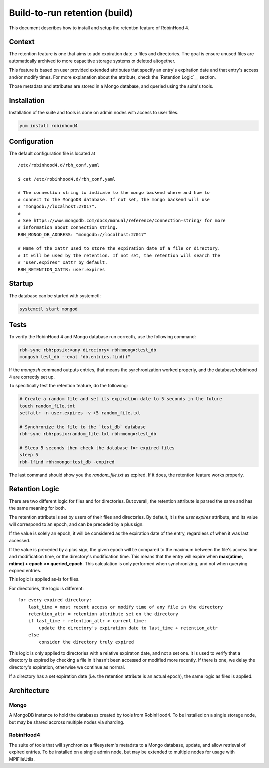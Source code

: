 .. This file is part of the RobinHood Library
   Copyright (C) 2025 Commissariat a l'energie atomique et aux energies
                      alternatives

   SPDX-License-Identifer: LGPL-3.0-or-later

##############################
Build-to-run retention (build)
##############################

This document describes how to install and setup the retention feature of
RobinHood 4.

Context
=======

The retention feature is one that aims to add expiration date to files and
directories. The goal is ensure unused files are automatically archived to more
capacitive storage systems or deleted altogether.

This feature is based on user provided extended attributes that specify an
entry's expiration date and that entry's access and/or modify times. For more
explanation about the attribute, check the `Retention Logic`__ section.

Those metadata and attributes are stored in a Mongo database, and queried using
the suite's tools.

Installation
============

Installation of the suite and tools is done on admin nodes with access to user
files.

.. code:: sh

    yum install robinhood4

Configuration
=============

The default configuration file is located at

::

    /etc/robinhood4.d/rbh_conf.yaml

    $ cat /etc/robinhood4.d/rbh_conf.yaml

    # The connection string to indicate to the mongo backend where and how to
    # connect to the MongoDB database. If not set, the mongo backend will use
    # "mongodb://localhost:27017".
    #
    # See https://www.mongodb.com/docs/manual/reference/connection-string/ for more
    # information about connection string.
    RBH_MONGO_DB_ADDRESS: "mongodb://localhost:27017"

    # Name of the xattr used to store the expiration date of a file or directory.
    # It will be used by the retention. If not set, the retention will search the
    # "user.expires" xattr by default.
    RBH_RETENTION_XATTR: user.expires

Startup
=======

The database can be started with systemctl:

.. code:: sh

    systemctl start mongod

Tests
=====

To verify the RobinHood 4 and Mongo database run correctly, use the following
command:

.. code:: sh

    rbh-sync rbh:posix:<any directory> rbh:mongo:test_db
    mongosh test_db --eval "db.entries.find()"

If the `mongosh` command outputs entries, that means the synchronization worked
properly, and the database/robinhood 4 are correctly set up.

To specifically test the retention feature, do the following:

.. code:: sh

    # Create a random file and set its expiration date to 5 seconds in the future
    touch random_file.txt
    setfattr -n user.expires -v +5 random_file.txt

    # Synchronize the file to the `test_db` database
    rbh-sync rbh:posix:random_file.txt rbh:mongo:test_db

    # Sleep 5 seconds then check the database for expired files
    sleep 5
    rbh-lfind rbh:mongo:test_db -expired

The last command should show you the `random_file.txt` as expired. If it does,
the retention feature works properly.

Retention Logic
===============

There are two different logic for files and for directories. But overall, the
retention attribute is parsed the same and has the same meaning for both.

The retention attribute is set by users of their files and directories. By
default, it is the `user.expires` attribute, and its value will correspond to an
epoch, and can be preceded by a plus sign.

If the value is solely an epoch, it will be considered as the expiration date of
the entry, regardless of when it was last accessed.

If the value is preceded by a plus sign, the given epoch will be compared to
the maximum between the file's access time and modification time, or the
directory's modification time. This means that the entry will expire when
**max(atime, mtime) + epoch <= queried_epoch**. This calculation is only
performed when synchronizing, and not when querying expired entries.

This logic is applied as-is for files.

For directories, the logic is different:

::

    for every expired directory:
        last_time = most recent access or modify time of any file in the directory
        retention_attr = retention attribute set on the directory
        if last_time + retention_attr > current time:
            update the directory's expiration date to last_time + retention_attr
        else
            consider the directory truly expired

This logic is only applied to directories with a relative expiration date, and
not a set one. It is used to verify that a directory is expired by checking
a file in it hasn't been accessed or modified more recently. If there is one,
we delay the directory's expiration, otherwise we continue as normal.

If a directory has a set expiration date (i.e. the retention attribute is an
actual epoch), the same logic as files is applied.

Architecture
============

Mongo
-----

A MongoDB instance to hold the databases created by tools from RobinHood4.
To be installed on a single storage node, but may be shared accross multiple
nodes via sharding.

RobinHood4
----------

The suite of tools that will synchronize a filesystem's metadata to a Mongo
database, update, and allow retrieval of expired entries.
To be installed on a single admin node, but may be extended to multiple nodes
for usage with MPIFileUtils.
